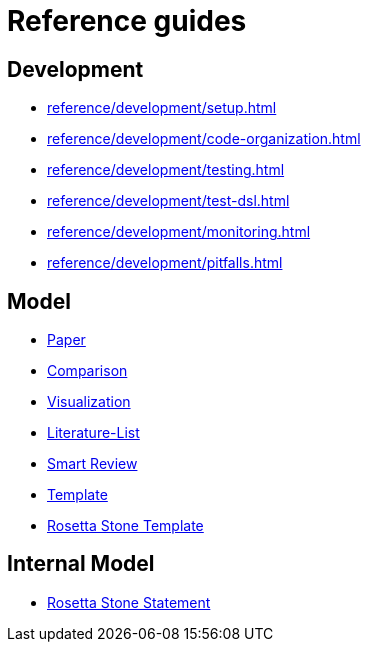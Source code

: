 = Reference guides

== Development

* xref:reference/development/setup.adoc[]
* xref:reference/development/code-organization.adoc[]
* xref:reference/development/testing.adoc[]
* xref:reference/development/test-dsl.adoc[]
* xref:reference/development/monitoring.adoc[]
* xref:reference/development/pitfalls.adoc[]

== Model

* xref:reference/model/paper-model.adoc[Paper]
* xref:reference/model/comparison-model.adoc[Comparison]
* xref:reference/model/visualization-model.adoc[Visualization]
* xref:reference/model/literature-list-model.adoc[Literature-List]
* xref:reference/model/smart-review-model.adoc[Smart Review]
* xref:reference/model/template-model.adoc[Template]
* xref:reference/model/rosetta-stone-template-model.adoc[Rosetta Stone Template]

== Internal Model

* xref:reference/internal-model/rosetta-stone-statement-model.adoc[Rosetta Stone Statement]
